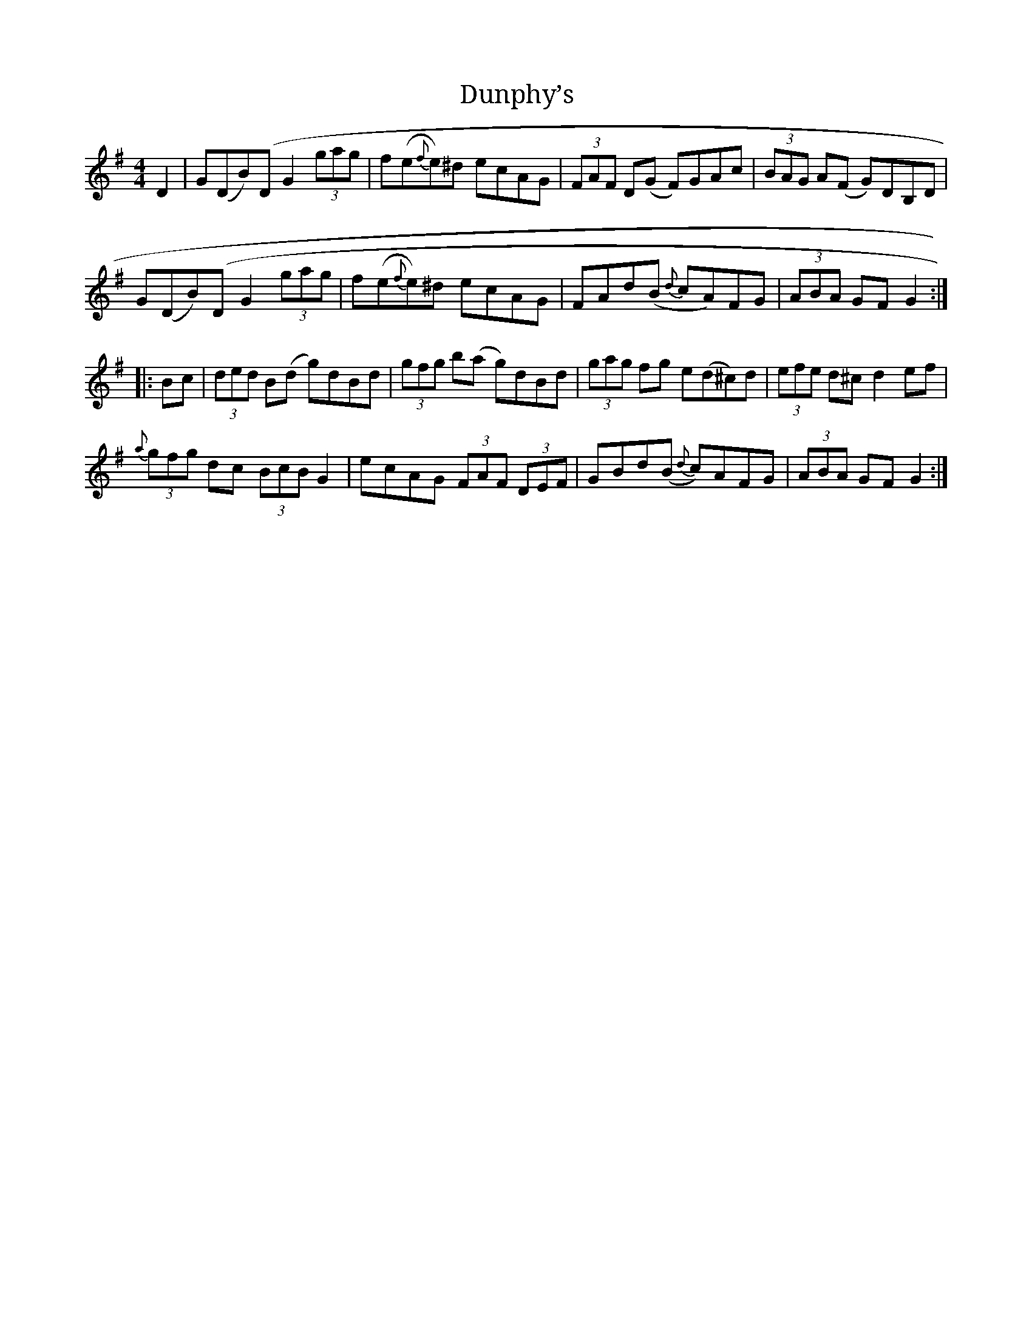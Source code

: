 X:1
T:Dunphy’s
M:4/4
L:1/8
R:Hornpipe
S:Brian Conway
Z:AK/Fiddler’s Companion
K:G
D2 |\
G(DB)(D G2 (3gag | f(e{f}e)^d ecAG | (3FAF D(G F)GAc | (3BAG A(F G)DB,D |
G(DB)(D G2 (3gag | f(e{f}e)^d ecAG | FAd(B {d}cA)FG | (3ABA GF G2 :|
|: Bc |\
(3ded B(d g)dBd | (3gfg b(a g)dBd | (3gag fg e(d^c)d | (3efe d^c d2 ef |
{a}(3gfg dc (3BcB G2 | ecAG (3FAF (3DEF | GBd(B {d}c)AFG | (3ABA GF G2 :|
